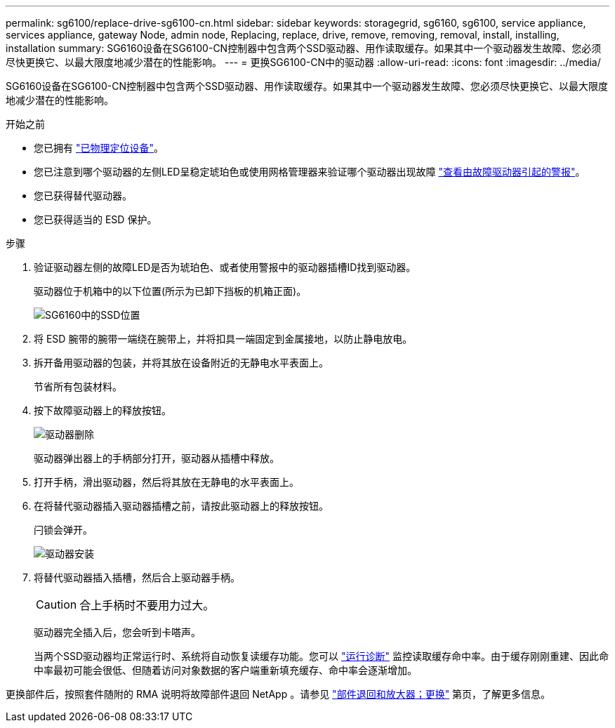 ---
permalink: sg6100/replace-drive-sg6100-cn.html 
sidebar: sidebar 
keywords: storagegrid, sg6160, sg6100, service appliance, services appliance, gateway Node, admin node, Replacing, replace, drive, remove, removing, removal, install, installing, installation 
summary: SG6160设备在SG6100-CN控制器中包含两个SSD驱动器、用作读取缓存。如果其中一个驱动器发生故障、您必须尽快更换它、以最大限度地减少潜在的性能影响。 
---
= 更换SG6100-CN中的驱动器
:allow-uri-read: 
:icons: font
:imagesdir: ../media/


[role="lead"]
SG6160设备在SG6100-CN控制器中包含两个SSD驱动器、用作读取缓存。如果其中一个驱动器发生故障、您必须尽快更换它、以最大限度地减少潜在的性能影响。

.开始之前
* 您已拥有 link:locating-sgf6112-in-data-center.html["已物理定位设备"]。
* 您已注意到哪个驱动器的左侧LED呈稳定琥珀色或使用网格管理器来验证哪个驱动器出现故障 link:verify-component-to-replace.html["查看由故障驱动器引起的警报"]。
* 您已获得替代驱动器。
* 您已获得适当的 ESD 保护。


.步骤
. 验证驱动器左侧的故障LED是否为琥珀色、或者使用警报中的驱动器插槽ID找到驱动器。
+
驱动器位于机箱中的以下位置(所示为已卸下挡板的机箱正面)。

+
image::../media/sg6160_front_with_ssds.png[SG6160中的SSD位置]

. 将 ESD 腕带的腕带一端绕在腕带上，并将扣具一端固定到金属接地，以防止静电放电。
. 拆开备用驱动器的包装，并将其放在设备附近的无静电水平表面上。
+
节省所有包装材料。

. 按下故障驱动器上的释放按钮。
+
image::../media/h600s_driveremoval.gif[驱动器删除]

+
驱动器弹出器上的手柄部分打开，驱动器从插槽中释放。

. 打开手柄，滑出驱动器，然后将其放在无静电的水平表面上。
. 在将替代驱动器插入驱动器插槽之前，请按此驱动器上的释放按钮。
+
闩锁会弹开。

+
image::../media/h600s_driveinstall.gif[驱动器安装]

. 将替代驱动器插入插槽，然后合上驱动器手柄。
+

CAUTION: 合上手柄时不要用力过大。

+
驱动器完全插入后，您会听到卡嗒声。

+
当两个SSD驱动器均正常运行时、系统将自动恢复读缓存功能。您可以 https://docs.netapp.com/us-en/storagegrid-118/monitor/running-diagnostics.html["运行诊断"^] 监控读取缓存命中率。由于缓存刚刚重建、因此命中率最初可能会很低、但随着访问对象数据的客户端重新填充缓存、命中率会逐渐增加。



更换部件后，按照套件随附的 RMA 说明将故障部件退回 NetApp 。请参见 https://mysupport.netapp.com/site/info/rma["部件退回和放大器；更换"^] 第页，了解更多信息。
